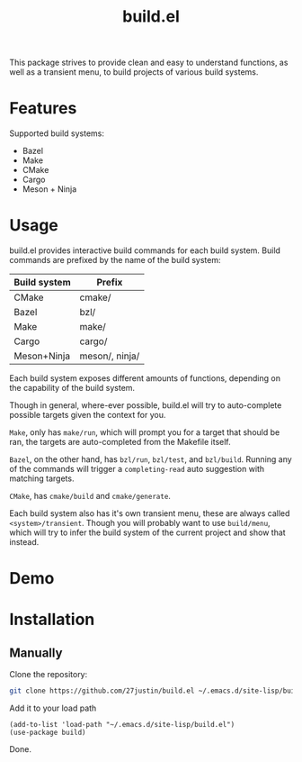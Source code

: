 #+title: build.el
#+description: Build your projects directly in Emacs, without hassle

This package strives to provide clean and easy to understand
functions, as well as a transient menu, to build projects of various
build systems.


* Features
Supported build systems:

+ Bazel
+ Make
+ CMake
+ Cargo
+ Meson + Ninja

* Usage

build.el provides interactive build commands for each build system.
Build commands are prefixed by the name of the build system:

| Build system | Prefix         |
|--------------+----------------|
| CMake        | cmake/         |
| Bazel        | bzl/           |
| Make         | make/          |
| Cargo        | cargo/         |
| Meson+Ninja  | meson/, ninja/ |

Each build system exposes different amounts of functions, depending on
the capability of the build system.

Though in general, where-ever possible, build.el will try to
auto-complete possible targets given the context for you.

~Make~, only has ~make/run~, which will prompt you for a target that
should be ran, the targets are auto-completed from the Makefile itself.

~Bazel~, on the other hand, has ~bzl/run~, ~bzl/test~, and
~bzl/build~.  Running any of the commands will trigger a
~completing-read~ auto suggestion with matching targets.


~CMake~, has ~cmake/build~ and ~cmake/generate~.

Each build system also has it's own transient menu, these are always
called ~<system>/transient~.  Though you will probably want to use
~build/menu~, which will try to infer the build system of the current
project and show that instead.

* Demo

#+html: <img style="width: 50%" src="https://github.com/user-attachments/assets/4fd17387-24af-47a2-92a1-2cf7065c73eb" />
#+html: <img style="width: 50%" src="https://github.com/user-attachments/assets/9f4a4a7b-c925-4e3d-9acb-45c833a7c7ab" />
#+html: <img style="width: 50%" src="https://github.com/user-attachments/assets/86409bc6-274e-493a-8950-f880d8bf4822" />
#+html: <img style="width: 50%" src="https://github.com/user-attachments/assets/5de4ec37-6334-4788-9bc8-92cf06666c91" />
#+html: <img style="width: 50%" src="https://github.com/user-attachments/assets/08e9c25a-d1f9-4115-b7f7-cf70fc1b8b21" />

* Installation

** Manually
Clone the repository:
#+BEGIN_SRC bash
 git clone https://github.com/27justin/build.el ~/.emacs.d/site-lisp/build.el
#+END_SRC

Add it to your load path

#+BEGIN_SRC elisp
  (add-to-list 'load-path "~/.emacs.d/site-lisp/build.el")
  (use-package build)
#+END_SRC

Done.
